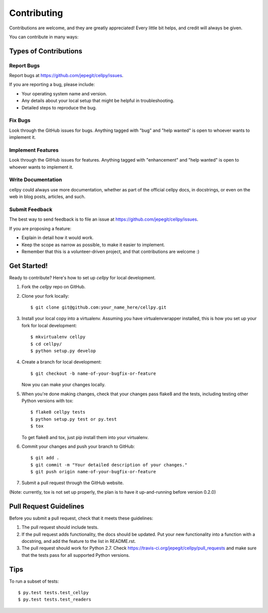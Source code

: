 .. highlight:: shell

============
Contributing
============

Contributions are welcome, and they are greatly appreciated! Every
little bit helps, and credit will always be given.

You can contribute in many ways:

Types of Contributions
----------------------

Report Bugs
~~~~~~~~~~~

Report bugs at https://github.com/jepegit/cellpy/issues.

If you are reporting a bug, please include:

* Your operating system name and version.
* Any details about your local setup that might be helpful in troubleshooting.
* Detailed steps to reproduce the bug.

Fix Bugs
~~~~~~~~

Look through the GitHub issues for bugs. Anything tagged with "bug"
and "help wanted" is open to whoever wants to implement it.

Implement Features
~~~~~~~~~~~~~~~~~~

Look through the GitHub issues for features. Anything tagged with "enhancement"
and "help wanted" is open to whoever wants to implement it.

Write Documentation
~~~~~~~~~~~~~~~~~~~

cellpy could always use more documentation, whether as part of the
official cellpy docs, in docstrings, or even on the web in blog posts,
articles, and such.

Submit Feedback
~~~~~~~~~~~~~~~

The best way to send feedback is to file an issue at https://github.com/jepegit/cellpy/issues.

If you are proposing a feature:

* Explain in detail how it would work.
* Keep the scope as narrow as possible, to make it easier to implement.
* Remember that this is a volunteer-driven project, and that contributions
  are welcome :)

Get Started!
------------

Ready to contribute? Here's how to set up `cellpy` for local development.

1. Fork the `cellpy` repo on GitHub.
2. Clone your fork locally::

    $ git clone git@github.com:your_name_here/cellpy.git

3. Install your local copy into a virtualenv. Assuming you have virtualenvwrapper installed, this is how you set up your fork for local development::

    $ mkvirtualenv cellpy
    $ cd cellpy/
    $ python setup.py develop

4. Create a branch for local development::

    $ git checkout -b name-of-your-bugfix-or-feature

   Now you can make your changes locally.

5. When you're done making changes, check that your changes pass flake8 and the tests, including testing other Python versions with tox::

    $ flake8 cellpy tests
    $ python setup.py test or py.test
    $ tox

   To get flake8 and tox, just pip install them into your virtualenv.

6. Commit your changes and push your branch to GitHub::

    $ git add .
    $ git commit -m "Your detailed description of your changes."
    $ git push origin name-of-your-bugfix-or-feature

7. Submit a pull request through the GitHub website.

(Note: currently, tox is not set up properly, the plan is to have it up-and-running before version 0.2.0)

Pull Request Guidelines
-----------------------

Before you submit a pull request, check that it meets these guidelines:

1. The pull request should include tests.
2. If the pull request adds functionality, the docs should be updated. Put
   your new functionality into a function with a docstring, and add the
   feature to the list in README.rst.
3. The pull request should work for Python 2.7. Check
   https://travis-ci.org/jepegit/cellpy/pull_requests
   and make sure that the tests pass for all supported Python versions.

Tips
----

To run a subset of tests::

$ py.test tests.test_cellpy
$ py.test tests.test_readers


